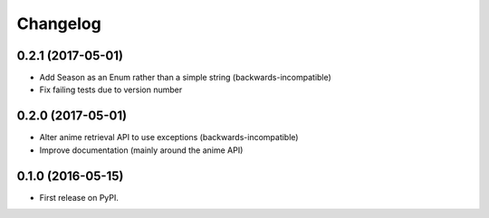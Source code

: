 
Changelog
=========

0.2.1 (2017-05-01)
-----------------------------------------

* Add Season as an Enum rather than a simple string (backwards-incompatible)
* Fix failing tests due to version number

0.2.0 (2017-05-01)
-----------------------------------------

* Alter anime retrieval API to use exceptions (backwards-incompatible)
* Improve documentation (mainly around the anime API)

0.1.0 (2016-05-15)
-----------------------------------------

* First release on PyPI.
